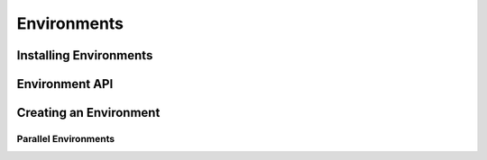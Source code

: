 Environments
==================

Installing Environments
------------------------

Environment API
---------------

Creating an Environment
-------------------------

Parallel Environments
^^^^^^^^^^^^^^^^^^^^^^
